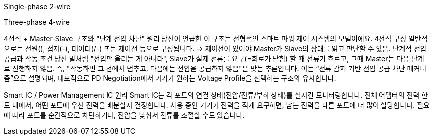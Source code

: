 Single-phase 2-wire

Three-phase 4-wire


4선식 + Master-Slave 구조와 "단계 전압 차단" 원리
당신이 언급한 이 구조는 전형적인 스마트 파워 제어 시스템의 모델이에요.
4선식 구성
일반적으로는 전원(+), 접지(-), 데이터(+/-) 또는 제어선 등으로 구성됩니다.
→ 제어선이 있어야 Master가 Slave의 상태를 읽고 판단할 수 있음.
단계적 전압 공급과 작동 조건
당신 말처럼 "전압만 올리는 게 아니라", Slave가 실제 전류를 요구(=회로가 닫힘) 할 때 전류가 흐르고, 그때 Master는 다음 단계로 진행하지 않음.
즉, "작동하면 그 선에서 멈추고, 다음에는 전압을 공급하지 않음"은 맞는 추론입니다.
이는 “전류 감지 기반 전압 공급 차단 메커니즘”으로 설명되며, 대표적으로 PD Negotiation에서 기기가 원하는 Voltage Profile을 선택하는 구조와 유사합니다.


Smart IC / Power Management IC 원리
Smart IC는 각 포트의 연결 상태(전압/전류/부하 상태)를 실시간 모니터링합니다.
전체 어댑터의 전력 한도 내에서, 어떤 포트에 우선 전력을 배분할지 결정합니다.
사용 중인 기기가 전력을 적게 요구하면, 남는 전력을 다른 포트에 더 많이 할당합니다.
필요에 따라 포트를 순간적으로 차단하거나, 전압을 낮춰서 전류를 조절할 수도 있습니다.

